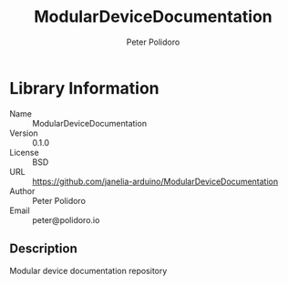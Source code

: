 #+TITLE: ModularDeviceDocumentation
#+AUTHOR: Peter Polidoro
#+EMAIL: peter@polidoro.io

* Library Information
- Name :: ModularDeviceDocumentation
- Version :: 0.1.0
- License :: BSD
- URL :: https://github.com/janelia-arduino/ModularDeviceDocumentation
- Author :: Peter Polidoro
- Email :: peter@polidoro.io

** Description

Modular device documentation repository

